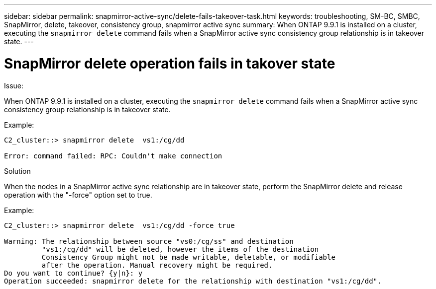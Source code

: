 ---
sidebar: sidebar
permalink: snapmirror-active-sync/delete-fails-takeover-task.html
keywords: troubleshooting, SM-BC, SMBC, SnapMirror, delete, takeover, consistency group, snapmirror active sync
summary: When ONTAP 9.9.1 is installed on a cluster, executing the `snapmirror delete` command fails when a SnapMirror active sync consistency group relationship is in takeover state.
---

= SnapMirror delete operation fails in takover state
:hardbreaks:
:nofooter:
:icons: font
:linkattrs:
:imagesdir: ../media/

[.lead]

.Issue:

When ONTAP 9.9.1 is installed on a cluster, executing the `snapmirror delete` command fails when a SnapMirror active sync consistency group relationship is in takeover state.

.Example:
....
C2_cluster::> snapmirror delete  vs1:/cg/dd

Error: command failed: RPC: Couldn't make connection
....

.Solution
When the nodes in a SnapMirror active sync relationship are in takeover state, perform the SnapMirror delete and release operation with the "-force" option set to true.

.Example:
....
C2_cluster::> snapmirror delete  vs1:/cg/dd -force true

Warning: The relationship between source "vs0:/cg/ss" and destination
         "vs1:/cg/dd" will be deleted, however the items of the destination
         Consistency Group might not be made writable, deletable, or modifiable
         after the operation. Manual recovery might be required.
Do you want to continue? {y|n}: y
Operation succeeded: snapmirror delete for the relationship with destination "vs1:/cg/dd".
....

// 2025 Jul 2, ONTAPDOC-3109
//BURT 1386588
